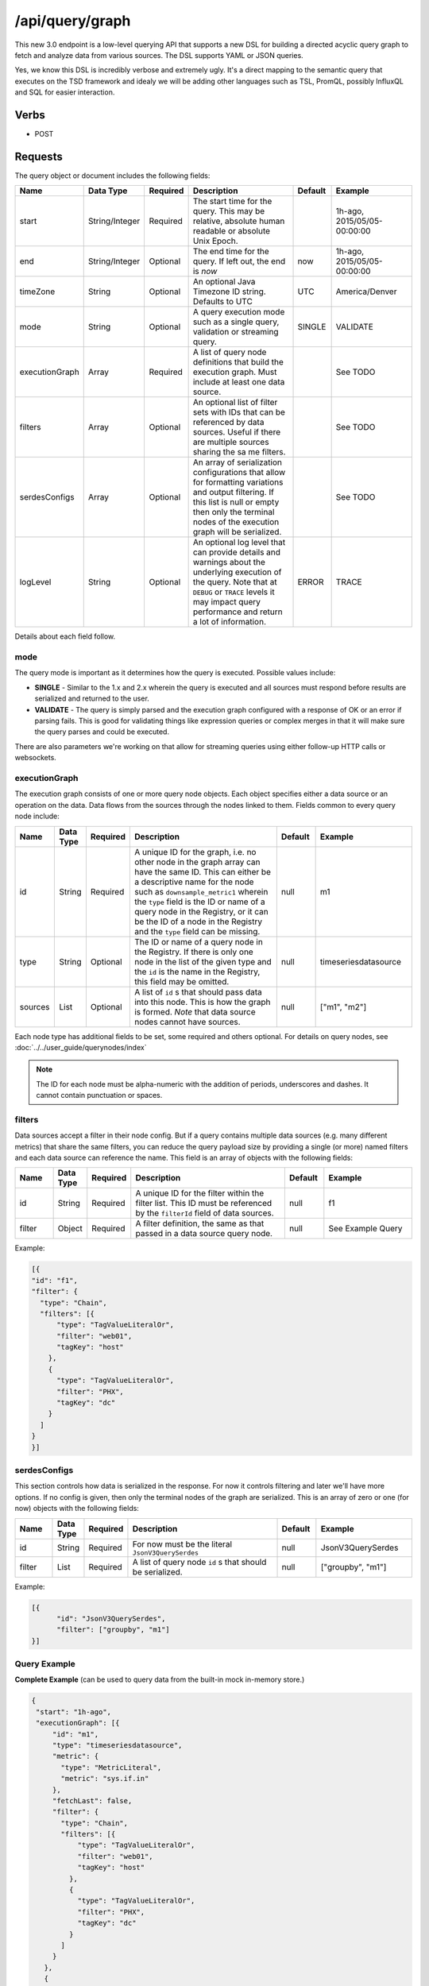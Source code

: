 /api/query/graph
================
.. index:: HTTP /api/query/graph
This new 3.0 endpoint is a low-level querying API that supports a new DSL for building a directed acyclic query graph to fetch and analyze data from various sources. The DSL supports YAML or JSON queries.

Yes, we know this DSL is incredibly verbose and extremely ugly. It's a direct mapping to the semantic query that executes on the TSD framework and idealy we will be adding other languages such as TSL, PromQL, possibly InfluxQL and SQL for easier interaction.

Verbs
-----

* POST

Requests
--------

The query object or document includes the following fields:

.. csv-table::
   :header: "Name", "Data Type", "Required", "Description", "Default", "Example"
   :widths: 10, 5, 5, 45, 10, 25
   
   "start", "String/Integer", "Required", "The start time for the query. This may be relative, absolute human readable or absolute Unix Epoch.", "", "1h-ago, 2015/05/05-00:00:00"
   "end", "String/Integer", "Optional", "The end time for the query. If left out, the end is *now*", "now", "1h-ago, 2015/05/05-00:00:00"
   "timeZone", "String", "Optional", "An optional Java Timezone ID string. Defaults to UTC", "UTC", "America/Denver"
   "mode", "String", "Optional", "A query execution mode such as a single query, validation or streaming query.", "SINGLE", "VALIDATE"
   "executionGraph", "Array", "Required", "A list of query node definitions that build the execution graph. Must include at least one data source.", "", "See TODO"
   "filters", "Array", "Optional", "An optional list of filter sets with IDs that can be referenced by data sources. Useful if there are multiple sources sharing the sa me filters.", "", "See TODO"
   "serdesConfigs", "Array", "Optional", "An array of serialization configurations that allow for formatting variations and output filtering. If this list is null or empty then only the terminal nodes of the execution graph will be serialized.", "", "See TODO"
   "logLevel", "String", "Optional", "An optional log level that can provide details and warnings about the underlying execution of the query. Note that at ``DEBUG`` or ``TRACE`` levels it may impact query performance and return a lot of information.", "ERROR", "TRACE"

Details about each field follow.

mode
^^^^

The query mode is important as it determines how the query is executed. Possible values include:

* **SINGLE** - Similar to the 1.x and 2.x wherein the query is executed and all sources must respond before results are serialized and returned to the user.
* **VALIDATE** - The query is simply parsed and the execution graph configured with a response of OK or an error if parsing fails. This is good for validating things like expression queries or complex merges in that it will make sure the query parses and could be executed.

There are also parameters we're working on that allow for streaming queries using either follow-up HTTP calls or websockets.

executionGraph
^^^^^^^^^^^^^^

The execution graph consists of one or more query node objects. Each object specifies either a data source or an operation on the data. Data flows from the sources through the nodes linked to them. Fields common to every query node include:

.. csv-table::
   :header: "Name", "Data Type", "Required", "Description", "Default", "Example"
   :widths: 10, 5, 5, 45, 10, 25

   "id", "String", "Required", "A unique ID for the graph, i.e. no other node in the graph array can have the same ID. This can either be a descriptive name for the node such as ``downsample_metric1`` wherein the ``type`` field is the ID or name of a query node in the Registry, or it can be the ID of a node in the Registry and the ``type`` field can be missing.", "null", "m1"
   "type", "String", "Optional", "The ID or name of a query node in the Registry. If there is only one node in the list of the given type and the ``id`` is the name in the Registry, this field may be omitted.", "null", "timeseriesdatasource"
   "sources", "List", "Optional", "A list of ``id`` s that should pass data into this node. This is how the graph is formed. *Note* that data source nodes cannot have sources.", "null", "[""m1"", ""m2""]"

Each node type has additional fields to be set, some required and others optional. For details on query nodes, see :doc:`../../user_guide/querynodes/index`

.. Note:: The ID for each node must be alpha-numeric with the addition of periods, underscores and dashes. It cannot contain punctuation or spaces.

filters
^^^^^^^

Data sources accept a filter in their node config. But if a query contains multiple data sources (e.g. many different metrics) that share the same filters, you can reduce the query payload size by providing a single (or more) named filters and each data source can reference the name. This field is an array of objects with the following fields:

.. csv-table::
   :header: "Name", "Data Type", "Required", "Description", "Default", "Example"
   :widths: 10, 5, 5, 45, 10, 25

   "id", "String", "Required", "A unique ID for the filter within the filter list. This ID must be referenced by the ``filterId`` field of data sources.", "null", "f1"
   "filter", "Object", "Required", "A filter definition, the same as that passed in a data source query node.", "null", "See Example Query"

Example:

.. code-block:: javascript

  [{
  "id": "f1",
  "filter": {
    "type": "Chain",
    "filters": [{
        "type": "TagValueLiteralOr",
        "filter": "web01",
        "tagKey": "host"
      },
      {
        "type": "TagValueLiteralOr",
        "filter": "PHX",
        "tagKey": "dc"
      }
    ]
  }
  }]

serdesConfigs
^^^^^^^^^^^^^

This section controls how data is serialized in the response. For now it controls filtering and later we'll have more options. If no config is given, then only the terminal nodes of the graph are serialized. This is an array of zero or one (for now) objects with the following fields:

.. csv-table::
   :header: "Name", "Data Type", "Required", "Description", "Default", "Example"
   :widths: 10, 5, 5, 45, 10, 25

   "id", "String", "Required", "For now must be the literal ``JsonV3QuerySerdes``", "null", "JsonV3QuerySerdes"
   "filter", "List", "Required", "A list of query node ``id`` s that should be serialized.", "null", "[""groupby"", ""m1""]"

Example:

.. code-block:: javascript

  [{
	"id": "JsonV3QuerySerdes",
	"filter": ["groupby", "m1"]
  }]

Query Example
^^^^^^^^^^^^^

**Complete Example** (can be used to query data from the built-in mock in-memory store.)

.. code-block:: javascript
 
 {
  "start": "1h-ago",
  "executionGraph": [{
      "id": "m1",
      "type": "timeseriesdatasource",
      "metric": {
        "type": "MetricLiteral",
        "metric": "sys.if.in"
      },
      "fetchLast": false,
      "filter": {
        "type": "Chain",
        "filters": [{
            "type": "TagValueLiteralOr",
            "filter": "web01",
            "tagKey": "host"
          },
          {
            "type": "TagValueLiteralOr",
            "filter": "PHX",
            "tagKey": "dc"
          }
        ]
      }
    },
    {
      "id": "downsample",
      "aggregator": "sum",
      "interval": "1m",
      "fill": true,
      "interpolatorConfigs": [{
        "dataType": "numeric",
        "fillPolicy": "NAN",
        "realFillPolicy": "NONE"
      }],
      "sources": ["m1"]
    },
    {
      "id": "groupby",
      "aggregator": "sum",
      "tagKeys": ["host"],
      "interpolatorConfigs": [{
        "dataType": "numeric",
        "fillPolicy": "NAN",
        "realFillPolicy": "NONE"
      }],
      "sources": ["downsample"]
    },
    {
      "id": "summarizer",
      "type": "summarizer",
      "summaries": ["sum", "first", "last"],
      "sources": ["groupby"]
    }
  ],
  "logLevel": "DEBUG"
  }

Response
--------
   
The 3.x output is a fair bit different than the older results and is now dependent on the types of data returned. For example, if a ``downsample`` node is present, data serialized after that node will be given in an array of values without timestamps. Instead the timestamp information is provided as a separate field and timestamps must be calculated by the caller if required. This helps to reduce the data transfer from the server to the client.

The response is now an object with various top-level fields including the ``results`` that return the actual data fetched by the query and ``logs`` that may include information about the query execution. We'll add additional fields on request such as the original query, resulting query plan, trace information, etc. This is now easier to parse out than the old style.

The top-level fields are:

results
^^^^^^^

An array of data results from the query. This may be empty if the query didn't find any data. For each result type you should see fields like these:

.. csv-table::
  :header: "Name", "Description"
  :widths: 20, 80
  
  "source", "The ID of the node followed by a colon and the ID of the data source the data came from. E.g. ``downsample:m1``."
  "data", "An array of data objects, usually individual time series."

For details see __TODO__

logs
^^^^

The logs are simply an array of strings with a timestamp, log level, node ID and message. These are similar to Log4J log lines.

Example Responses
^^^^^^^^^^^^^^^^^

For the summarizer query above you'd see something like:

.. code-block:: javascript

  {
    "results": [
        {
            "source": "summarizer:m1",
            "data": [
                {
                    "metric": "sys.if.in",
                    "tags": {
                        "host": "web01"
                    },
                    "aggregateTags": [],
                    "NumericSummaryType": {
                        "aggregations": [
                            "sum",
                            "first",
                            "last"
                        ],
                        "data": [
                            {
                                "1543780740": [
                                    1889,
                                    60,
                                    60
                                ]
                            }
                        ]
                    }
                }
            ]
        }
    ],
    "log": [
        "20:58:09,959 DEBUG  [m1] - [MockDataStore@400064818] DONE with filtering. net.opentsdb.storage.MockDataStore$LocalNode@5c204b19  Results: 1"
    ]
  }

With a downsampler in-line you'd see:

.. code-block:: javascript
  
  {
    "results": [
        {
            "source": "groupby:m1",
            "timeSpecification": {
                "start": 1543781400,
                "end": 1543784940,
                "intervalISO": "PT1M",
                "interval": "1m",
                "timeZone": "UTC",
                "units": "Minutes"
            },
            "data": [
                {
                    "metric": "sys.if.in",
                    "tags": {
                        "host": "web01"
                    },
                    "aggregateTags": [],
                    "NumericType": [
                        12,
                        13,
                        14,
                        15,
                        16,
                        17,
                        18,
                        19,
                        20,
                        21,
                        22,
                        23,
                        24,
                        25,
                        26,
                        27,
                        28,
                        29,
                        30,
                        31,
                        32,
                        33,
                        34,
                        35,
                        36,
                        37,
                        38,
                        39,
                        40,
                        41,
                        42,
                        43,
                        44,
                        45,
                        46,
                        47,
                        48,
                        49,
                        50,
                        51,
                        52,
                        53,
                        54,
                        55,
                        56,
                        57,
                        58,
                        59,
                        60,
                        61,
                        3,
                        4,
                        5,
                        6,
                        7,
                        8,
                        9,
                        10,
                        11,
                        12
                    ]
                }
            ]
        }
    ],
    "log": [
        "21:09:11,274 DEBUG  [m1] - [MockDataStore@400064818] DONE with filtering. net.opentsdb.storage.MockDataStore$LocalNode@232af29  Results: 1"
    ]
  }